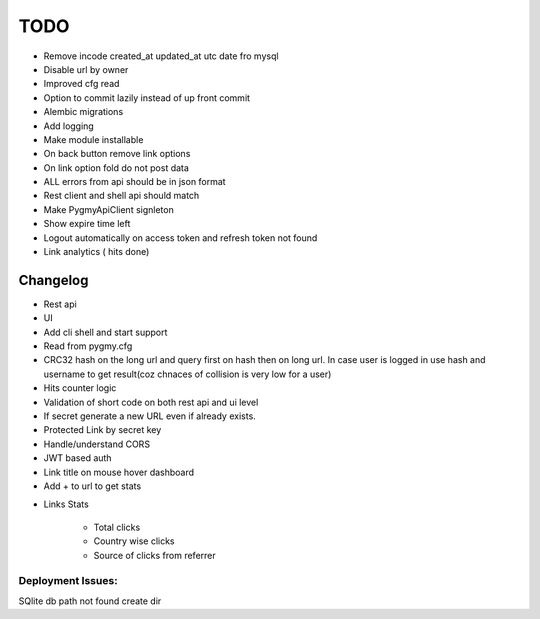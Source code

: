 ====
TODO
====

* Remove incode created_at updated_at utc date fro mysql

* Disable url by owner

* Improved cfg read

* Option to commit lazily instead of up front commit

* Alembic migrations

* Add logging

* Make module installable

* On back button remove link options

* On link option fold do not post data

* ALL errors from api should be in json format

* Rest client and shell api should match

* Make PygmyApiClient signleton

* Show expire time left

* Logout automatically on access token and refresh token not found

* Link analytics ( hits done)


Changelog
=========

* Rest api

* UI

* Add cli shell and start support

* Read from pygmy.cfg

* CRC32 hash on the long url and query first on hash then on long url.
  In case user is logged in use hash and username to get result(coz chnaces of collision
  is very low for a user)

* Hits counter logic

* Validation of short code on both rest api and ui level

* If secret generate a new URL even if already exists.

* Protected Link by secret key

* Handle/understand CORS

* JWT based auth

* Link title on mouse hover dashboard

* Add + to url to get stats

- Links Stats

    * Total clicks

    * Country wise clicks

    * Source of clicks from referrer

Deployment Issues:
------------------

SQlite db path not found create dir